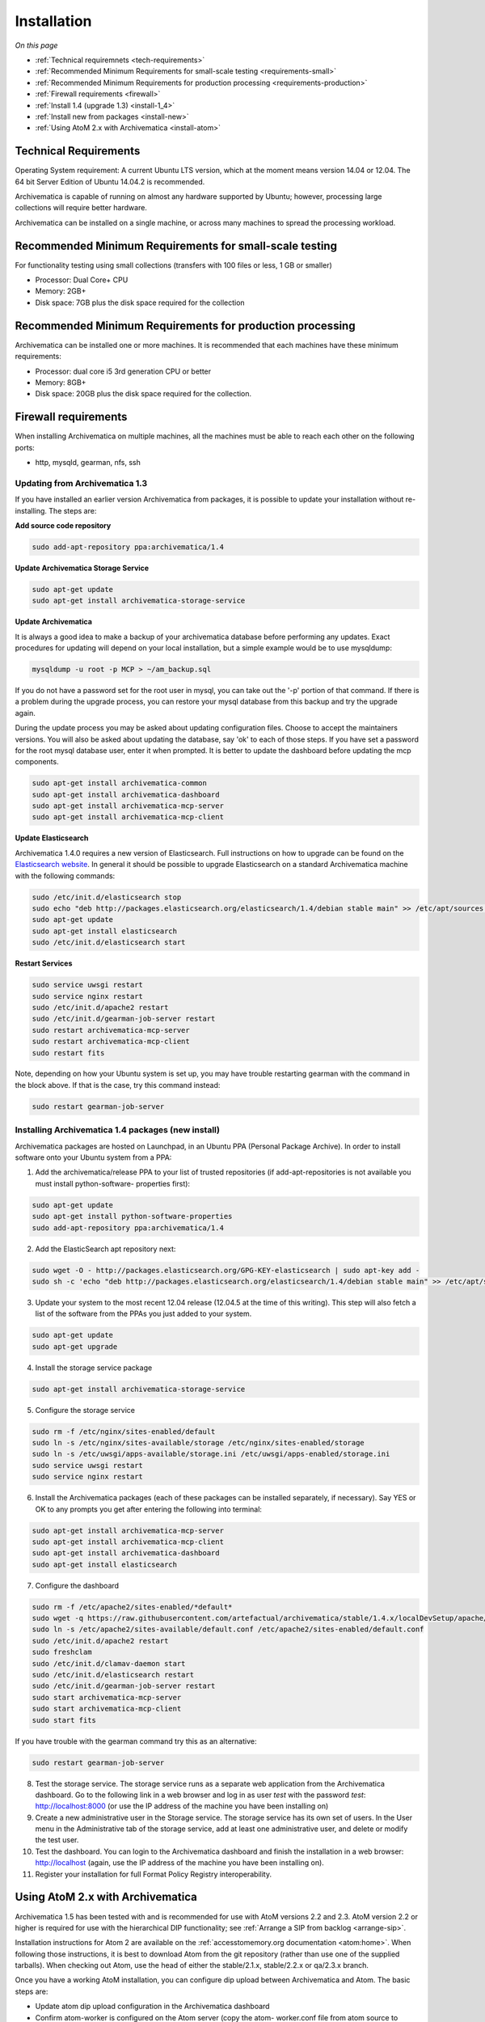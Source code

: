 .. _installation:

============
Installation
============

*On this page*

* :ref:`Technical requiremnets <tech-requirements>`

* :ref:`Recommended Minimum Requirements for small-scale testing <requirements-small>`

* :ref:`Recommended Minimum Requirements for production processing <requirements-production>`

* :ref:`Firewall requirements <firewall>`

* :ref:`Install 1.4 (upgrade 1.3) <install-1_4>`

* :ref:`Install new from packages <install-new>`

* :ref:`Using AtoM 2.x with Archivematica <install-atom>`

.. _tech-requirements:

Technical Requirements
----------------------

Operating System requirement: A current Ubuntu LTS version, which at the moment
means version 14.04 or 12.04.  The 64 bit Server Edition of Ubuntu 14.04.2 is
recommended.

Archivematica is capable of running on almost any hardware supported by Ubuntu;
however, processing large collections will require better hardware.

Archivematica can be installed on a single machine, or across many machines to
spread the processing workload.

.. _requirements-small:

Recommended Minimum Requirements for small-scale testing
--------------------------------------------------------

For functionality testing using small collections (transfers with 100 files or
less, 1 GB or smaller)

* Processor: Dual Core+ CPU

* Memory: 2GB+

* Disk space: 7GB plus the disk space required for the collection

.. _requirements-production:

Recommended Minimum Requirements for production processing
----------------------------------------------------------

Archivematica can be installed one or more machines. It is recommended that
each machines have these minimum requirements:

* Processor: dual core i5 3rd generation CPU or better
* Memory: 8GB+
* Disk space: 20GB plus the disk space required for the collection.

.. _firewall:

Firewall requirements
---------------------

When installing Archivematica on multiple machines, all the machines must be
able to reach each other on the following ports:

* http, mysqld, gearman, nfs, ssh

.. _install-1_4:

Updating from Archivematica 1.3
^^^^^^^^^^^^^^^^^^^^^^^^^^^^^^^

If you have installed an earlier version Archivematica from packages, it is
possible to update your installation without re-installing. The steps are:

**Add source code repository**

.. code:: bash

   sudo add-apt-repository ppa:archivematica/1.4

**Update Archivematica Storage Service**

.. code:: bash

   sudo apt-get update
   sudo apt-get install archivematica-storage-service

**Update Archivematica**

It is always a good idea to make a backup of your archivematica database
before performing any updates. Exact procedures for updating will depend on
your local installation, but a simple example would be to use mysqldump:

.. code:: bash

   mysqldump -u root -p MCP > ~/am_backup.sql


If you do not have a password set for the root user in mysql, you can take out
the '-p' portion of that command. If there is a problem during the upgrade
process, you can restore your mysql database from this backup and try the
upgrade again.

During the update process you may be asked about updating configuration files.
Choose to accept the maintainers versions. You will also be asked about
updating the database, say 'ok' to each of those steps. If you have set a
password for the root mysql database user, enter it when prompted. It is
better to update the dashboard before updating the mcp components.

.. code:: bash

   sudo apt-get install archivematica-common
   sudo apt-get install archivematica-dashboard
   sudo apt-get install archivematica-mcp-server
   sudo apt-get install archivematica-mcp-client

**Update Elasticsearch**

Archivematica 1.4.0 requires a new version of Elasticsearch.  Full instructions
on how to upgrade can be found on the
`Elasticsearch website <https://www.elastic.co/guide/en/elasticsearch/reference/1.3/setup-upgrade.html>`_.
In general it should be possible to upgrade Elasticsearch on a standard
Archivematica machine with the following commands:

.. code:: bash

   sudo /etc/init.d/elasticsearch stop
   sudo echo "deb http://packages.elasticsearch.org/elasticsearch/1.4/debian stable main" >> /etc/apt/sources.list
   sudo apt-get update
   sudo apt-get install elasticsearch
   sudo /etc/init.d/elasticsearch start

**Restart Services**

.. code:: bash

   sudo service uwsgi restart
   sudo service nginx restart
   sudo /etc/init.d/apache2 restart
   sudo /etc/init.d/gearman-job-server restart
   sudo restart archivematica-mcp-server
   sudo restart archivematica-mcp-client
   sudo restart fits

Note, depending on how your Ubuntu system is set up, you may have trouble
restarting gearman with the command in the block above.  If that is the case,
try this command instead:

.. code:: bash

   sudo restart gearman-job-server

.. _install-new:

Installing Archivematica 1.4 packages (new install)
^^^^^^^^^^^^^^^^^^^^^^^^^^^^^^^^^^^^^^^^^^^^^^^^^^^

Archivematica packages are hosted on Launchpad, in an Ubuntu PPA (Personal
Package Archive). In order to install software onto your Ubuntu system
from a PPA:

1. Add the archivematica/release PPA to your list of trusted repositories (if    add-apt-repositories is not available you must install python-software-    properties first):

.. code:: bash

   sudo apt-get update
   sudo apt-get install python-software-properties
   sudo add-apt-repository ppa:archivematica/1.4

2. Add the ElasticSearch apt repository next:

.. code:: bash

   sudo wget -O - http://packages.elasticsearch.org/GPG-KEY-elasticsearch | sudo apt-key add -
   sudo sh -c 'echo "deb http://packages.elasticsearch.org/elasticsearch/1.4/debian stable main" >> /etc/apt/sources.list'

3. Update your system to the most recent 12.04 release (12.04.5 at the time of this writing). This step will also fetch a list of the software from the PPAs you just added to your system.

.. code:: bash

   sudo apt-get update
   sudo apt-get upgrade

4. Install the storage service package

.. code:: bash

   sudo apt-get install archivematica-storage-service

5. Configure the storage service

.. code:: bash

   sudo rm -f /etc/nginx/sites-enabled/default
   sudo ln -s /etc/nginx/sites-available/storage /etc/nginx/sites-enabled/storage
   sudo ln -s /etc/uwsgi/apps-available/storage.ini /etc/uwsgi/apps-enabled/storage.ini
   sudo service uwsgi restart
   sudo service nginx restart

6. Install the Archivematica packages (each of these packages can be installed separately, if necessary). Say YES or OK to any prompts you get after entering the following into terminal:

.. code:: bash

   sudo apt-get install archivematica-mcp-server
   sudo apt-get install archivematica-mcp-client
   sudo apt-get install archivematica-dashboard
   sudo apt-get install elasticsearch

7. Configure the dashboard

.. code:: bash

   sudo rm -f /etc/apache2/sites-enabled/*default*
   sudo wget -q https://raw.githubusercontent.com/artefactual/archivematica/stable/1.4.x/localDevSetup/apache/apache.default -O /etc/apache2/sites-available/default.conf
   sudo ln -s /etc/apache2/sites-available/default.conf /etc/apache2/sites-enabled/default.conf
   sudo /etc/init.d/apache2 restart
   sudo freshclam
   sudo /etc/init.d/clamav-daemon start
   sudo /etc/init.d/elasticsearch restart
   sudo /etc/init.d/gearman-job-server restart
   sudo start archivematica-mcp-server
   sudo start archivematica-mcp-client
   sudo start fits

If you have trouble with the gearman command try this as an alternative:

.. code:: bash

   sudo restart gearman-job-server

8. Test the storage service. The storage service runs as a separate web application from the Archivematica dashboard. Go to the following link in a web browser and log in as user *test* with the password *test*: http://localhost:8000 (or use the IP address of the machine you have been installing on)

9. Create a new administrative user in the Storage service. The storage service has its own set of users. In the User menu in the Administrative tab of the storage service, add at least one administrative user, and delete or modify the test user.

10. Test the dashboard. You can login to the Archivematica dashboard and finish the installation in a web browser: http://localhost (again, use the IP address of the machine you have been installing on).

11. Register your installation for full Format Policy Registry interoperability.


.. _install-atom:

Using AtoM 2.x with Archivematica
---------------------------------

Archivematica 1.5 has been tested with and is recommended for use with AtoM
versions 2.2 and 2.3. AtoM version 2.2 or higher is required for use with the
hierarchical DIP functionality; see :ref:`Arrange a SIP from backlog <arrange-sip>`.

Installation instructions for Atom 2 are available on the
:ref:`accesstomemory.org documentation <atom:home>`. When following those
instructions, it is best to download Atom from the git repository (rather than
use one of the supplied tarballs). When checking out Atom, use the head of
either the stable/2.1.x, stable/2.2.x or qa/2.3.x branch.

Once you have a working AtoM installation, you can configure dip upload
between Archivematica and Atom. The basic steps are:

* Update atom dip upload configuration in the Archivematica dashboard

* Confirm atom-worker is configured on the Atom server (copy the atom-
  worker.conf file from atom source to /etc/init/)

* Enable the Sword Plugin in the AtoM plugins page

* Enable job scheduling in the AtoM settings page (AtoM version 2.1 or lower only)

* Confirm gearman is installed on the AtoM server

* Configure ssh keys to allow rsync to work for the archivematica user, from
  the Archivematica server to the Atom server

* Start gearman on the Atom server

* Start the atom worker on the AtoM server

:ref:`Back to the top <installation>`
